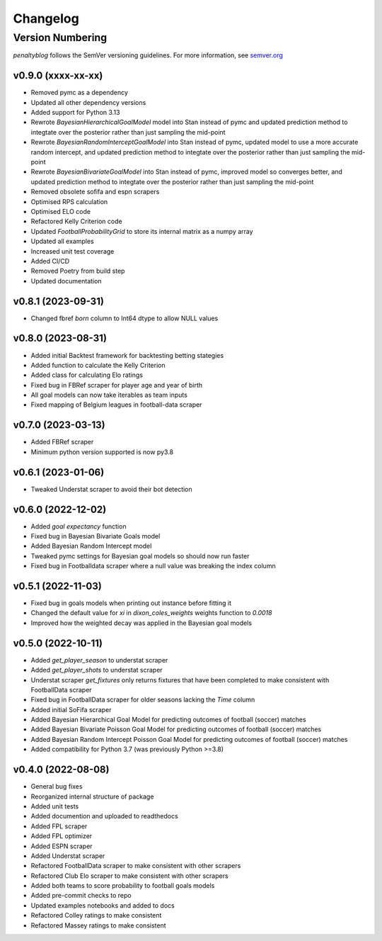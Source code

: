 Changelog
===========

Version Numbering
#################

`penaltyblog` follows the SemVer versioning guidelines. For more information,
see `semver.org <http://semver.org/>`_

v0.9.0 (xxxx-xx-xx)
^^^^^^^^^^^^^^
- Removed pymc as a dependency
- Updated all other dependency versions
- Added support for Python 3.13
- Rewrote `BayesianHierarchicalGoalModel` model into Stan instead of pymc and updated prediction method to integtate over the posterior rather than just sampling the mid-point
- Rewrote `BayesianRandomInterceptGoalModel` into Stan instead of pymc, updated model to use a more accurate random intercept, and updated prediction method to integtate over the posterior rather than just sampling the mid-point
- Rewrote `BayesianBivariateGoalModel` into Stan instead of pymc, improved model so converges better, and updated prediction method to integtate over the posterior rather than just sampling the mid-point
- Removed obsolete sofifa and espn scrapers
- Optimised RPS calculation
- Optimised ELO code
- Refactored Kelly Criterion code
- Updated `FootballProbabilityGrid` to store its internal matrix as a numpy array
- Updated all examples
- Increased unit test coverage
- Added CI/CD
- Removed Poetry from build step
- Updated documentation

v0.8.1 (2023-09-31)
^^^^^^^^^^^^^^
- Changed fbref `born` column to Int64 dtype to allow NULL values

v0.8.0 (2023-08-31)
^^^^^^^^^^^^^^
- Added initial Backtest framework for backtesting betting stategies
- Added function to calculate the Kelly Criterion
- Added class for calculating Elo ratings
- Fixed bug in FBRef scraper for player age and year of birth
- All goal models can now take iterables as team inputs
- Fixed mapping of Belgium leagues in football-data scraper

v0.7.0 (2023-03-13)
^^^^^^^^^^^^^^^^^^^^^^
- Added FBRef scraper
- Minimum python version supported is now py3.8

v0.6.1 (2023-01-06)
^^^^^^^^^^^^^^^^^^^^^^
- Tweaked Understat scraper to avoid their bot detection

v0.6.0 (2022-12-02)
^^^^^^^^^^^^^^^^^^^^^^

- Added `goal expectancy` function
- Fixed bug in Bayesian Bivariate Goals model
- Added Bayesian Random Intercept model
- Tweaked pymc settings for Bayesian goal models so should now run faster
- Fixed bug in Footballdata scraper where a null value was breaking the index column

v0.5.1 (2022-11-03)
^^^^^^^^^^^^^^^^^^^^^

- Fixed bug in goals models when printing out instance before fitting it
- Changed the default value for `xi` in `dixon_coles_weights` weights function to `0.0018`
- Improved how the weighted decay was applied in the Bayesian goal models


v0.5.0 (2022-10-11)
^^^^^^^^^^^^^^^^^^^^^

- Added `get_player_season` to understat scraper
- Added `get_player_shots` to understat scraper
- Understat scraper `get_fixtures` only returns fixtures that have been completed to make consistent with FootballData scraper
- Fixed bug in FootballData scraper for older seasons lacking the `Time` column
- Added initial SoFifa scraper
- Added Bayesian Hierarchical Goal Model for predicting outcomes of football (soccer) matches
- Added Bayesian Bivariate Poisson Goal Model for predicting outcomes of football (soccer) matches
- Added Bayesian Random Intercept Poisson Goal Model for predicting outcomes of football (soccer) matches
- Added compatibility for Python 3.7 (was previously Python >=3.8)


v0.4.0 (2022-08-08)
^^^^^^^^^^^^^^^^^^^^^

- General bug fixes
- Reorganized internal structure of package
- Added unit tests
- Added documention and uploaded to readthedocs
- Added FPL scraper
- Added FPL optimizer
- Added ESPN scraper
- Added Understat scraper
- Refactored FootballData scraper to make consistent with other scrapers
- Refactored Club Elo scraper to make consistent with other scrapers
- Added both teams to score probability to football goals models
- Added pre-commit checks to repo
- Updated examples notebooks and added to docs
- Refactored Colley ratings to make consistent
- Refactored Massey ratings to make consistent

